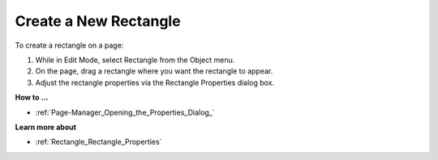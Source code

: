 

.. _Rectangle_Creating_a_Rectangle:


Create a New Rectangle
======================

To create a rectangle on a page:

1.	While in Edit Mode, select Rectangle from the Object menu.

2.	On the page, drag a rectangle where you want the rectangle to appear.

3.	Adjust the rectangle properties via the Rectangle Properties dialog box.



**How to …** 

*	:ref:`Page-Manager_Opening_the_Properties_Dialog_`  




**Learn more about** 

*	:ref:`Rectangle_Rectangle_Properties`  



